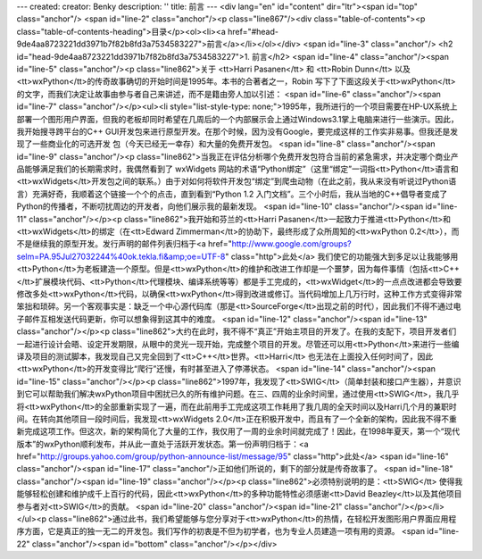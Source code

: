 ---
created: 
creator: Benky
description: ''
title: 前言
---
<div lang="en" id="content" dir="ltr"><span id="top" class="anchor"/>
<span id="line-2" class="anchor"/><p class="line867"/><div class="table-of-contents"><p class="table-of-contents-heading">目录</p><ol><li><a href="#head-9de4aa8723221dd3971b7f82b8fd3a7534583227">前言</a></li></ol></div> <span id="line-3" class="anchor"/>
<h2 id="head-9de4aa8723221dd3971b7f82b8fd3a7534583227">1. 前言</h2>
<span id="line-4" class="anchor"/><span id="line-5" class="anchor"/><p class="line862">关于 <tt>Harri Pasanen</tt> 和 <tt>Robin Dunn</tt> 以及<tt>wxPython</tt>的传奇故事确切的开始时间是1995年。本书的合著者之一，Robin 写下了下面这段关于<tt>wxPython</tt> 的文字，而我们决定让故事由参与者自己来讲述，而不是籍由旁人加以引述： <span id="line-6" class="anchor"/><span id="line-7" class="anchor"/></p><ul><li style="list-style-type: none;">1995年，我所进行的一个项目需要在HP-UX系统上部署一个图形用户界面，但我的老板却同时希望在几周后的一个内部展示会上通过Windows3.1掌上电脑来进行一些演示。因此，我开始搜寻跨平台的C++ GUI开发包来进行原型开发。在那个时候，因为没有Google，要完成这样的工作实非易事。但我还是发现了一些商业化的可选开发 包（今天已经无一幸存）和大量的免费开发包。 <span id="line-8"
class="anchor"/><span id="line-9" class="anchor"/><p class="line862">当我正在评估分析哪个免费开发包符合当前的紧急需求，并决定哪个商业产品能够满足我们的长期需求时，我偶然看到了 wxWidgets 网站的术语“Python绑定”（这里“绑定”一词指<tt>Python</tt>语言和<tt>wxWidgets</tt>开发包之间的联系。）由于对如何将软件开发包“绑定”到爬虫动物（在此之前，我从来没有听说过Python语言）充满好奇，我顺着这个链接一个个的点击，直到看到“Python 1.2 入门文档”。三个小时后，我从当地的C++倡导者变成了Python的传播者，不断叨扰周边的开发者，向他们展示我的最新发现。 <span id="line-10" class="anchor"/><span id="line-11" class="anchor"/></p><p class="line862">我开始和芬兰的<tt>Harri Pasanen</tt>一起致力于推进<tt>Python</tt>和<tt>wxWidgets</tt>的绑定（在<tt>Edward
Zimmerman</tt>的协助下，最终形成了众所周知的<tt>wxPython 0.2</tt>），而不是继续我的原型开发。发行声明的邮件列表归档于<a href="http://www.google.com/groups?selm=PA.95Jul27032244%40ok.tekla.fi&amp;oe=UTF-8" class="http">此处</a> 我们使它的功能强大到多足以让我能够用<tt>Python</tt>为老板建造一个原型。但是<tt>wxPython</tt>的维护和改进工作却是一个噩梦，因为每件事情（包括<tt>C++</tt>扩展模块代码、<tt>Python</tt>代理模块、编译系统等等）都是手工完成的，<tt>wxWidget</tt>的一点点改进都会导致要修改多处<tt>wxPython</tt>代码，以确保<tt>wxPython</tt>得到改进或修订。当代码增加上几万行时，这种工作方式变得非常笨拙和琐碎。另一个客观事实是：缺乏一个中心源代码库（那是<tt>SourceForge</tt>出现之前的时代），因此我们不得不通过电子邮件互相发送代码更新，你可以想象得到这其中的难度。 <span id="line-12"
class="anchor"/><span id="line-13" class="anchor"/></p><p class="line862">大约在此时，我不得不“真正”开始主项目的开发了。在我的支配下，项目开发者们一起进行设计会晤、设定开发期限，从眼中的灵光一现开始，完成整个项目的开发。尽管还可以用<tt>Python</tt>来进行一些编译及项目的测试脚本，我发现自己又完全回到了<tt>C++</tt>世界。<tt>Harri</tt> 也无法在上面投入任何时间了，因此<tt>wxPython</tt>的开发变得比“爬行”还慢，有时甚至进入了停滞状态。 <span id="line-14" class="anchor"/><span id="line-15" class="anchor"/></p><p
class="line862">1997年，我发现了<tt>SWIG</tt>（简单封装和接口产生器），并意识到它可以帮助我们解决wxPython项目中困扰已久的所有维护问题。在三、四周的业余时间里，通过使用<tt>SWIG</tt>，我几乎将<tt>wxPython</tt>的全部重新实现了一遍，而在此前用手工完成这项工作耗用了我几周的全天时间以及Harri几个月的兼职时间。在转向其他项目一段时间后，我发现<tt>wxWidgets 2.0</tt>正在积极开发中，而且有了一个全新的架构，因此我不得不重新完成这项工作。但这次，新的架构简化了大量的工作，我仅用了一周的业余时间就完成了！因此，在1998年夏天，第一个“现代版本”的wxPython顺利发布，并从此一直处于活跃开发状态。第一份声明归档于：<a href="http://groups.yahoo.com/group/python-announce-list/message/95" class="http">此处</a> <span id="line-16" class="anchor"/><span id="line-17"
class="anchor"/>正如他们所说的，剩下的部分就是传奇故事了。 <span id="line-18" class="anchor"/><span id="line-19" class="anchor"/></p><p class="line862">必须特别说明的是：<tt>SWIG</tt> 使得我能够轻松创建和维护成千上百行的代码，因此<tt>wxPython</tt>的多种功能特性必须感谢<tt>David Beazley</tt>以及其他项目参与者对<tt>SWIG</tt>的贡献。 <span id="line-20" class="anchor"/><span id="line-21" class="anchor"/></p></li></ul><p class="line862">通过此书，我们希望能够与您分享对于<tt>wxPython</tt>的热情，在轻松开发图形用户界面应用程序方面，它是真正的独一无二的开发包。我们写作的初衷是不但为初学者，也为专业人员建造一项有用的资源。 <span id="line-22" class="anchor"/><span id="bottom" class="anchor"/></p></div>
